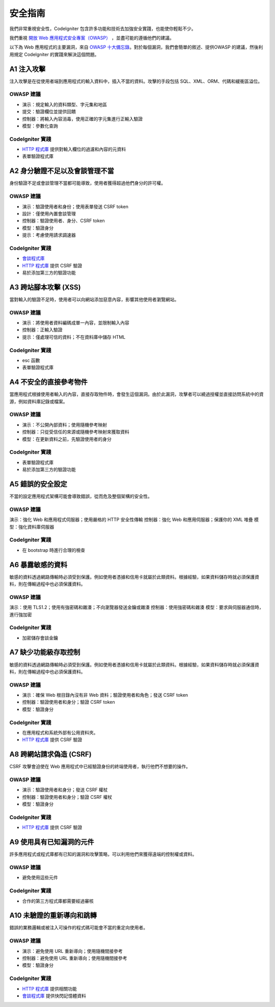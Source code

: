###################
安全指南
###################

我們非常重視安全性，CodeIgniter 包含許多功能和技術去加強安全實踐，也能使你輕鬆不少。

我們重視 `開放 Web 應用程式安全專案（OWASP） <https://www.owasp.org>`_ ，並盡可能的遵循他們的建議。

以下為 Web 應用程式的主要漏洞，來自 `OWASP 十大備忘錄  <https://www.owasp.org/index.php/OWASP_Top_Ten_Cheat_Sheet>`_。對於每個漏洞，我們會簡單的敘述、提供OWASP 的建議，然後利用規定 CodeIgniter 的實踐來解決這個問題。

************
A1 注入攻擊
************

注入攻擊是在從使用者端到應用程式的輸入資料中，插入不當的資料。攻擊的手段包括 SQL、XML、ORM、代碼和緩衝區溢位。

OWASP 建議
---------------------

- 演示：規定輸入的資料類型、字元集和地區
- 提交：驗證欄位並提供回饋
- 控制器：將輸入內容消毒，使用正確的字元集進行正輸入驗證
- 模型：參數化查詢

CodeIgniter 實踐
----------------------

- `HTTP 程式庫 <../incoming/incomingrequest.html>`_ 提供對輸入欄位的過濾和內容的元資料
- 表單驗證程式庫

*********************************************
A2 身分驗證不足以及會談管理不當
*********************************************

身份驗證不足或會談管理不當都可能導致，使用者獲得超過他們身分的許可權。

OWASP 建議
---------------------

- 演示：驗證使用者和身份；使用表單發送 CSRF token
- 設計：僅使用內置會談管理
- 控制器：驗證使用者、身分、CSRF token
- 模型：驗證身分
- 提示：考慮使用請求調速器

CodeIgniter 實踐
----------------------

- `會談程式庫 <../libraries/sessions.html>`_ 
- `HTTP 程式庫 <../incoming/incomingrequest.html>`_ 提供 CSRF 驗證
- 易於添加第三方的驗證功能

*****************************
A3 跨站腳本攻擊 (XSS)
*****************************

當對輸入的驗證不足時，使用者可以向網站添加惡意內容，影響其他使用者瀏覽網站。

OWASP 建議
---------------------

- 演示：將使用者資料編碼成單一內容，並限制輸入內容
- 控制器：正輸入驗證
- 提示：僅處理可信的資料；不在資料庫中儲存 HTML 

CodeIgniter 實踐
----------------------

- esc 函數
- 表單驗證程式庫

***********************************
A4 不安全的直接參考物件
***********************************

當應用程式根據使用者輸入的內容，直接存取物件時，會發生這個漏洞。由於此漏洞，攻擊者可以繞過授權並直接訪問系統中的資源，例如資料庫記錄或檔案。

OWASP 建議
---------------------

- 演示：不公開內部資料；使用隨機參考映射
- 控制器：只從受信任的來源或隨機參考映射來獲取資料
- 模型：在更新資料之前，先驗證使用者的身分

CodeIgniter 實踐
----------------------

- 表單驗證程式庫
- 易於添加第三方的驗證功能

****************************
A5 錯誤的安全設定
****************************

不當的設定應用程式架構可能會導致錯誤，從而危及整個架構的安全性。

OWASP 建議
---------------------

演示：強化 Web 和應用程式伺服器；使用嚴格的 HTTP 安全性傳輸
控制器：強化 Web 和應用伺服器；保護你的 XML 堆疊
模型：強化資料庫伺服器

CodeIgniter 實踐
----------------------

- 在 bootstrap 時進行合理的檢查

**************************
A6 暴露敏感的資料
**************************

敏感的資料透過網路傳輸時必須受到保護。例如使用者憑據和信用卡就屬於此類資料。根據經驗，如果資料儲存時就必須保護資料，則在傳輸過程中也必須保護資料。

OWASP 建議
---------------------

演示：使用 TLS1.2；使用有強密碼和雜湊；不向瀏覽器發送金鑰或雜湊
控制器：使用強密碼和雜湊
模型：要求與伺服器通信時，進行強加密

CodeIgniter 實踐
----------------------

- 加密儲存會談金鑰

****************************************
A7 缺少功能級存取控制
****************************************

敏感的資料透過網路傳輸時必須受到保護。例如使用者憑據和信用卡就屬於此類資料。根據經驗，如果資料儲存時就必須保護資料，則在傳輸過程中也必須保護資料。

OWASP 建議
---------------------

- 演示：確保 Web 根目錄內沒有非 Web 資料；驗證使用者和角色；發送 CSRF token
- 控制器：驗證使用者和身分；驗證 CSRF token
- 模型：驗證身分

CodeIgniter 實踐
----------------------

- 在應用程式和系統外部有公用資料夾。
- `HTTP 程式庫 <../incoming/incomingrequest.html>`_ 提供 CSRF 驗證

************************************
A8 跨網站請求偽造 (CSRF)
************************************

CSRF 攻擊會迫使在 Web 應用程式中已經驗證身份的終端使用者，執行他們不想要的操作。

OWASP 建議
---------------------

- 演示：驗證使用者和身分；發送 CSRF 權杖
- 控制器：驗證使用者和身分；驗證 CSRF 權杖
- 模型：驗證身分

CodeIgniter 實踐
----------------------

- `HTTP 程式庫 <../incoming/incomingrequest.html>`_ 提供 CSRF 驗證

**********************************************
A9 使用具有已知漏洞的元件
**********************************************

許多應用程式或程式庫都有已知的漏洞和攻擊策略，可以利用他們來獲得遠端的控制權或資料。

OWASP 建議
---------------------

- 避免使用這些元件

CodeIgniter 實踐
----------------------

- 合作的第三方程式庫都需要經過審核

**************************************
A10 未驗證的重新導向和跳轉
**************************************

錯誤的業務邏輯或被注入可操作的程式碼可能會不當的重定向使用者。

OWASP 建議
---------------------

- 演示：避免使用 URL 重新導向；使用隨機間接參考
- 控制器：避免使用 URL 重新導向；使用隨機間接參考
- 模型：驗證身分

CodeIgniter 實踐
----------------------

- `HTTP 程式庫 <../incoming/incomingrequest.html>`_ 提供相關功能
- `會談程式庫 <../libraries/sessions.html>`_ 提供快閃記憶體資料
